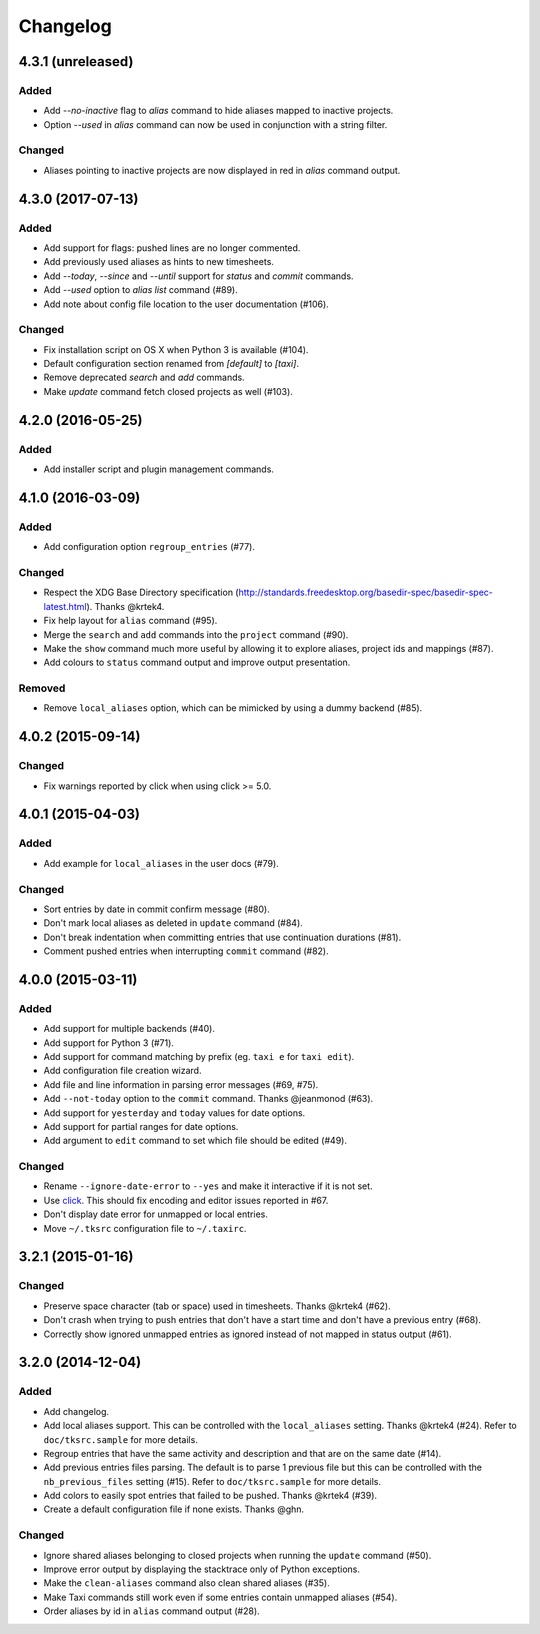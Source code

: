#########
Changelog
#########

4.3.1 (unreleased)
==================

Added
-----

* Add `--no-inactive` flag to `alias` command to hide aliases mapped to inactive projects.
* Option `--used` in `alias` command can now be used in conjunction with a string filter.

Changed
-------

* Aliases pointing to inactive projects are now displayed in red in `alias` command output.

4.3.0 (2017-07-13)
==================

Added
-----

* Add support for flags: pushed lines are no longer commented.
* Add previously used aliases as hints to new timesheets.
* Add `--today`, `--since` and `--until` support for `status` and `commit` commands.
* Add `--used` option to `alias list` command (#89).
* Add note about config file location to the user documentation (#106).

Changed
-------

* Fix installation script on OS X when Python 3 is available (#104).
* Default configuration section renamed from `[default]` to `[taxi]`.
* Remove deprecated `search` and `add` commands.
* Make `update` command fetch closed projects as well (#103).

4.2.0 (2016-05-25)
==================

Added
-----

* Add installer script and plugin management commands.


4.1.0 (2016-03-09)
==================

Added
-----

* Add configuration option ``regroup_entries`` (#77).

Changed
-------

* Respect the XDG Base Directory specification
  (http://standards.freedesktop.org/basedir-spec/basedir-spec-latest.html).
  Thanks @krtek4.
* Fix help layout for ``alias`` command (#95).
* Merge the ``search`` and ``add`` commands into the ``project`` command (#90).
* Make the ``show`` command much more useful by allowing it to explore aliases,
  project ids and mappings (#87).
* Add colours to ``status`` command output and improve output presentation.

Removed
-------

* Remove ``local_aliases`` option, which can be mimicked by using a dummy
  backend (#85).

4.0.2 (2015-09-14)
==================

Changed
-------

* Fix warnings reported by click when using click >= 5.0.

4.0.1 (2015-04-03)
==================

Added
-----

* Add example for ``local_aliases`` in the user docs (#79).

Changed
-------

* Sort entries by date in commit confirm message (#80).
* Don't mark local aliases as deleted in ``update`` command (#84).
* Don't break indentation when committing entries that use continuation
  durations (#81).
* Comment pushed entries when interrupting ``commit`` command (#82).

4.0.0 (2015-03-11)
==================

Added
-----

* Add support for multiple backends (#40).
* Add support for Python 3 (#71).
* Add support for command matching by prefix (eg. ``taxi e`` for ``taxi
  edit``).
* Add configuration file creation wizard.
* Add file and line information in parsing error messages (#69, #75).
* Add ``--not-today`` option to the ``commit`` command. Thanks @jeanmonod
  (#63).
* Add support for ``yesterday`` and ``today`` values for date options.
* Add support for partial ranges for date options.
* Add argument to ``edit`` command to set which file should be edited (#49).

Changed
-------

* Rename ``--ignore-date-error`` to ``--yes`` and make it interactive if it is
  not set.
* Use `click <http://click.pocoo.org>`_. This should fix encoding and editor
  issues reported in #67.
* Don't display date error for unmapped or local entries.
* Move ``~/.tksrc`` configuration file to ``~/.taxirc``.

3.2.1 (2015-01-16)
==================

Changed
-------

* Preserve space character (tab or space) used in timesheets. Thanks @krtek4
  (#62).
* Don't crash when trying to push entries that don't have a start time and
  don't have a previous entry (#68).
* Correctly show ignored unmapped entries as ignored instead of not mapped in
  status output (#61).

3.2.0 (2014-12-04)
==================

Added
-----

* Add changelog.
* Add local aliases support. This can be controlled with the ``local_aliases``
  setting. Thanks @krtek4 (#24). Refer to ``doc/tksrc.sample`` for more details. 
* Regroup entries that have the same activity and description and that are on
  the same date (#14).
* Add previous entries files parsing. The default is to parse 1 previous file
  but this can be controlled with the ``nb_previous_files`` setting (#15).
  Refer to ``doc/tksrc.sample`` for more details.
* Add colors to easily spot entries that failed to be pushed. Thanks @krtek4
  (#39).
* Create a default configuration file if none exists. Thanks @ghn.

Changed
-------

* Ignore shared aliases belonging to closed projects when running the
  ``update`` command (#50).
* Improve error output by displaying the stacktrace only of Python exceptions.
* Make the ``clean-aliases`` command also clean shared aliases (#35).
* Make Taxi commands still work even if some entries contain unmapped aliases
  (#54).
* Order aliases by id in ``alias`` command output (#28).

